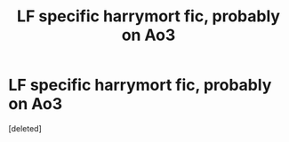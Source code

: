 #+TITLE: LF specific harrymort fic, probably on Ao3

* LF specific harrymort fic, probably on Ao3
:PROPERTIES:
:Score: 0
:DateUnix: 1587335955.0
:DateShort: 2020-Apr-20
:FlairText: What's That Fic?
:END:
[deleted]

